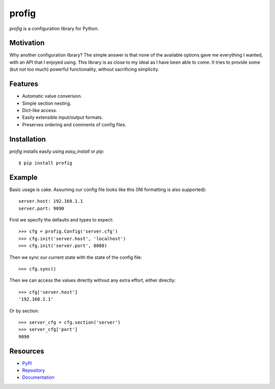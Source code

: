 profig
======

*profig* is a configuration library for Python.

Motivation
----------

Why another configuration library? The simple answer is that none of the
available options gave me everything I wanted, with an API that I enjoyed using.
This library is as close to my ideal as I have been able to come. It tries
to provide some (but not too much) powerful functionality, without sacrificing
simplicity.

Features
--------

* Automatic value conversion.
* Simple section nesting.
* Dict-like access.
* Easily extensible input/output formats.
* Preserves ordering and comments of config files.

Installation
------------

*profig* installs easily using *easy_install* or *pip*::
    
    $ pip install profig

Example
-------

Basic usage is cake. Assuming our config file looks like this (INI formatting
is also supported)::
    
    server.host: 192.168.1.1
    server.port: 9090

First we specify the defaults and types to expect::
    
    >>> cfg = profig.Config('server.cfg')
    >>> cfg.init('server.host', 'localhost')
    >>> cfg.init('server.port', 8080)

Then we sync our current state with the state of the config file::

    >>> cfg.sync()

Then we can access the values directly without any extra effort, either
directly::

    >>> cfg['server.host']
    '192.168.1.1'

Or by section::
    
    >>> server_cfg = cfg.section('server')
    >>> server_cfg['port']
    9090

Resources
---------

* PyPI_
* Repository_
* Documentation_

.. _PyPI: https://pypi.python.org/pypi/profig
.. _Repository: https://bitbucket.org/dhagrow/profig
.. _Documentation: http://profig.rtfd.org/

